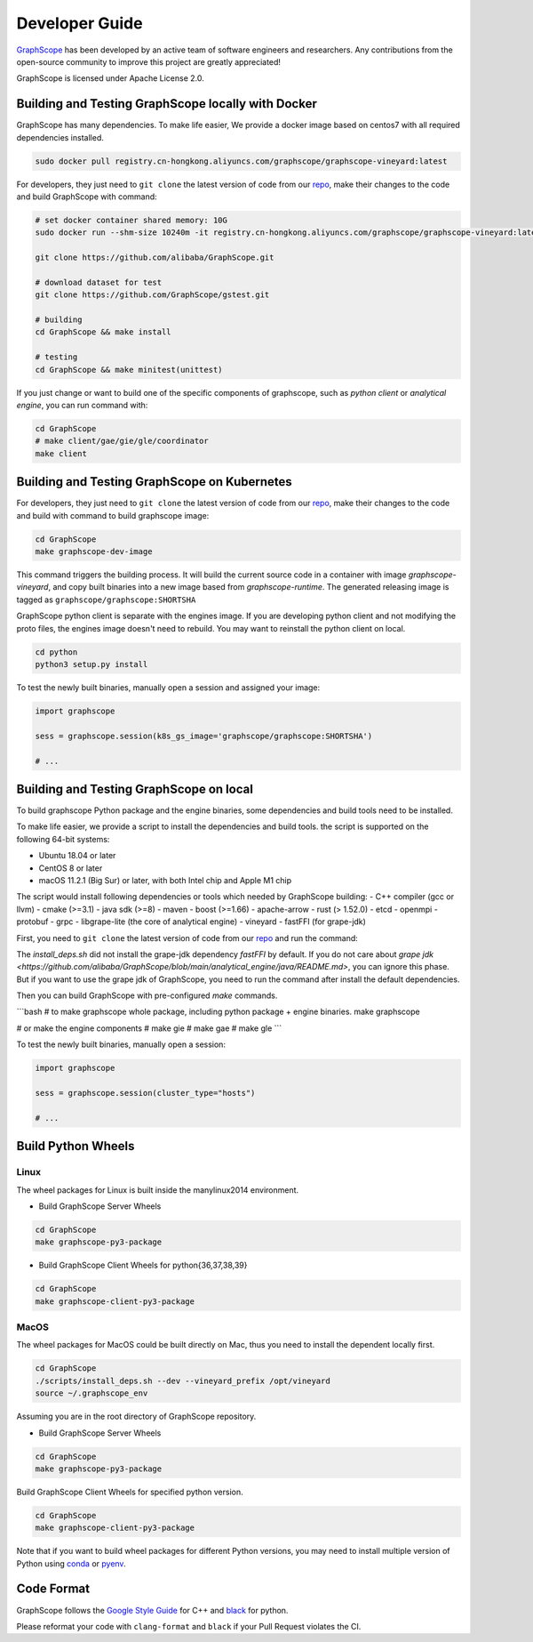Developer Guide
===============

`GraphScope <https://github.com/alibaba/GraphScope>`_ has been developed by an active team of
software engineers and researchers. Any contributions from the open-source community to improve
this project are greatly appreciated!

GraphScope is licensed under Apache License 2.0.


Building and Testing GraphScope locally with Docker
---------------------------------------------------

GraphScope has many dependencies. To make life easier, We provide a docker image based on centos7
with all required dependencies installed.

.. code:: bash

    sudo docker pull registry.cn-hongkong.aliyuncs.com/graphscope/graphscope-vineyard:latest

For developers, they just need to ``git clone`` the latest version of code from our `repo <https://github.com/alibaba/GraphScope>`_,
make their changes to the code and build GraphScope with command:

.. code:: bash

    # set docker container shared memory: 10G
    sudo docker run --shm-size 10240m -it registry.cn-hongkong.aliyuncs.com/graphscope/graphscope-vineyard:latest /bin/bash

    git clone https://github.com/alibaba/GraphScope.git

    # download dataset for test
    git clone https://github.com/GraphScope/gstest.git

    # building
    cd GraphScope && make install

    # testing
    cd GraphScope && make minitest(unittest)

If you just change or want to build one of the specific components of graphscope, such as `python client` or `analytical engine`,
you can run command with:

.. code:: bash

    cd GraphScope
    # make client/gae/gie/gle/coordinator
    make client


Building and Testing GraphScope on Kubernetes
---------------------------------------------

For developers, they just need to ``git clone`` the latest version of code from our `repo <https://github.com/alibaba/GraphScope>`_,
make their changes to the code and build with command to build graphscope image:

.. code:: bash

    cd GraphScope
    make graphscope-dev-image

This command triggers the building process. It will build the current source code in a container with
image `graphscope-vineyard`, and copy built binaries into a new image based from `graphscope-runtime`.
The generated releasing image is tagged as ``graphscope/graphscope:SHORTSHA``

GraphScope python client is separate with the engines image. If you are developing python client and
not modifying the proto files, the engines image doesn't need to rebuild. You may want to reinstall
the python client on local.

.. code:: bash

    cd python
    python3 setup.py install


To test the newly built binaries, manually open a session and assigned your image:

.. code:: python

    import graphscope

    sess = graphscope.session(k8s_gs_image='graphscope/graphscope:SHORTSHA')

    # ...


Building and Testing GraphScope on local
---------------------------------------------------

To build graphscope Python package and the engine binaries, some dependencies and build tools need to be installed.

To make life easier, we provide a script to install the dependencies and build tools.
the script is supported on the following 64-bit systems:

- Ubuntu 18.04 or later
- CentOS 8 or later
- macOS 11.2.1 (Big Sur) or later, with both Intel chip and Apple M1 chip

The script would install following dependencies or tools which needed by GraphScope building:
- C++ compiler (gcc or llvm)
- cmake (>=3.1)
- java sdk (>=8)
- maven
- boost (>=1.66)
- apache-arrow
- rust (> 1.52.0)
- etcd
- openmpi
- protobuf
- grpc
- libgrape-lite (the core of analytical engine)
- vineyard
- fastFFI (for grape-jdk)

First, you need to ``git clone`` the latest version of code from our `repo <https://github.com/alibaba/GraphScope>`_
and run the command:

.. code:: bash
    cd GraphScope
    ./scripts/install_deps.sh --dev

    # With argument --cn to speed up the download if you are in China.
    ./scripts/install_deps.sh --dev --cn


The `install_deps.sh` did not install the grape-jdk dependency `fastFFI` by default.
If you do not care about `grape jdk <https://github.com/alibaba/GraphScope/blob/main/analytical_engine/java/README.md>`,
you can ignore this phase. But if you want to use the grape jdk of GraphScope,
you need to run the command after install the default dependencies.

.. code::bash
    # source the environment created by command above
    source ~/.graphscope_env
    # install the grape-jdk dependency
    ./script/install_deps.sh --grape-jdk


Then you can build GraphScope with pre-configured `make` commands.

```bash
# to make graphscope whole package, including python package + engine binaries.
make graphscope

# or make the engine components
# make gie
# make gae
# make gle
```

To test the newly built binaries, manually open a session:

.. code:: python

    import graphscope

    sess = graphscope.session(cluster_type="hosts")

    # ...


Build Python Wheels
-------------------

Linux
^^^^^

The wheel packages for Linux is built inside the manylinux2014 environment.

- Build GraphScope Server Wheels

.. code:: bash

    cd GraphScope
    make graphscope-py3-package

- Build GraphScope Client Wheels for python{36,37,38,39}

.. code:: bash

    cd GraphScope
    make graphscope-client-py3-package


MacOS
^^^^^

The wheel packages for MacOS could be built directly on Mac, thus you need to install the dependent locally first.

.. code:: bash

    cd GraphScope
    ./scripts/install_deps.sh --dev --vineyard_prefix /opt/vineyard
    source ~/.graphscope_env

Assuming you are in the root directory of GraphScope repository.

- Build GraphScope Server Wheels

.. code:: bash

    cd GraphScope
    make graphscope-py3-package

Build GraphScope Client Wheels for specified python version.

.. code:: bash

    cd GraphScope
    make graphscope-client-py3-package

Note that if you want to build wheel packages for different Python versions, you may need to install multiple
version of Python using `conda <https://docs.conda.io/en/latest/>`_ or `pyenv <https://github.com/pyenv/pyenv>`_.




Code Format
-----------

GraphScope follows the `Google Style Guide <https://google.github.io/styleguide/cppguide.html>`_
for C++ and `black <https://github.com/psf/black#the-black-code-style>`_ for python.

Please reformat your code with ``clang-format`` and ``black`` if your Pull Request violates the CI.
